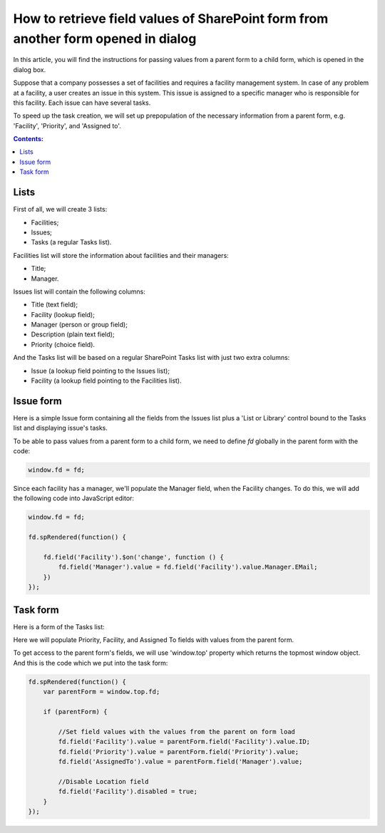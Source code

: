 .. title:: Pass SharePoint values to a dialog form

.. meta::
   :description: An instructions for passing values ​​from a parent form to a child form, which is opened in the dialog box

How to retrieve field values of SharePoint form from another form opened in dialog
=====================================================================================

In this article, you will find the instructions for passing values ​​from a parent form to a child form, which is opened in the dialog box.

|pic0|

.. |pic0| image:: ../images/how-to/pass-values/pass-values-0.gif
   :alt: preview

Suppose that a company possesses a set of facilities and requires a facility management system. In case of any problem at a facility, a user creates an issue in this system. This issue is assigned to a specific manager who is responsible for this facility. Each issue can have several tasks.

To speed up the task creation, we will set up prepopulation of the necessary information from a parent form, e.g. 'Facility', 'Priority', and 'Assigned to'.

.. contents:: Contents:
 :local:
 :depth: 1

Lists
--------------------------------------------------

First of all, we will create 3 lists: 

- Facilities; 
- Issues; 
- Tasks (a regular Tasks list).


Facilities list will store the information about facilities and their managers: 

- Title;
- Manager.


Issues list will contain the following columns: 

- Title (text field);
- Facility (lookup field);
- Manager (person or group field);
- Description (plain text field);
- Priority (choice field).


And the Tasks list will be based on a regular SharePoint Tasks list with just two extra columns: 

- Issue (a lookup field pointing to the Issues list);
- Facility (a lookup field pointing to the Facilities list).

Issue form 
--------------------------------------------------

Here is a simple Issue form containing all the fields from the Issues list plus a 'List or Library' control bound to the Tasks list and displaying issue's tasks.

|pic1|

.. |pic1| image:: ../images/how-to/pass-values/pass-values-1.png
   :alt: Issue form 

To be able to pass values from a parent form to a child form, we need to define *fd* globally in the parent form with the code: 

.. code-block:: javascript

    window.fd = fd; 


|pic2|

.. |pic2| image:: ../images/how-to/pass-values/pass-values-2.png
   :alt: window.fd

Since each facility has a manager, we'll populate the Manager field, when the Facility changes. To do this, we will add the following code into JavaScript editor: 

.. code-block:: javascript

    window.fd = fd; 

    fd.spRendered(function() { 
        
        fd.field('Facility').$on('change', function () { 
            fd.field('Manager').value = fd.field('Facility').value.Manager.EMail; 
        }) 
    }); 

Task form 
--------------------------------------------------

Here is a form of the Tasks list: 

|pic3|

.. |pic3| image:: ../images/how-to/pass-values/pass-values-3.png
   :alt: Task form

Here we will populate Priority, Facility, and Assigned To fields with values from the parent form. 

To get access to the parent form's fields, we will use 'window.top' property which returns the topmost window object. And this is the code which we put into the task form: 

.. code-block:: javascript

    fd.spRendered(function() {
        var parentForm = window.top.fd;
        
        if (parentForm) {

            //Set field values with the values from the parent on form load
            fd.field('Facility').value = parentForm.field('Facility').value.ID;
            fd.field('Priority').value = parentForm.field('Priority').value;
            fd.field('AssignedTo').value = parentForm.field('Manager').value; 
            
            //Disable Location field
            fd.field('Facility').disabled = true;
        }
    }); 